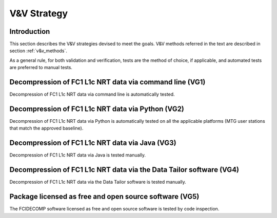 .. _v&v_strategy:

V&V Strategy
-------------

Introduction
^^^^^^^^^^^^

This section describes the V&V strategies devised to meet the goals. V&V methods referred in the
text are described in section :ref:`v&v_methods`.

As a general rule, for both validation and verification, tests are the method of choice, if applicable,
and automated tests are preferred to manual tests.


Decompression of FC1 L1c NRT data via command line (VG1)
^^^^^^^^^^^^^^^^^^^^^^^^^^^^^^^^^^^^^^^^^^^^^^^^^^^^^^^^
Decompression of FC1 L1c NRT data via command line is automatically tested.

Decompression of FC1 L1c NRT data via Python (VG2)
^^^^^^^^^^^^^^^^^^^^^^^^^^^^^^^^^^^^^^^^^^^^^^^^^^
Decompression of FC1 L1c NRT data via Python is automatically tested on all the applicable platforms
(MTG user stations that match the approved baseline).

Decompression of FC1 L1c NRT data via Java (VG3)
^^^^^^^^^^^^^^^^^^^^^^^^^^^^^^^^^^^^^^^^^^^^^^^^
Decompression of FC1 L1c NRT data via Java is tested manually.

Decompression of FC1 L1c NRT data via the Data Tailor software (VG4)
^^^^^^^^^^^^^^^^^^^^^^^^^^^^^^^^^^^^^^^^^^^^^^^^^^^^^^^^^^^^^^^^^^^^
Decompression of FC1 L1c NRT data via the Data Tailor software is tested manually.


Package licensed as free and open source software (VG5)
^^^^^^^^^^^^^^^^^^^^^^^^^^^^^^^^^^^^^^^^^^^^^^^^^^^^^^^
The FCIDECOMP software licensed as free and open source software is tested by code inspection.
